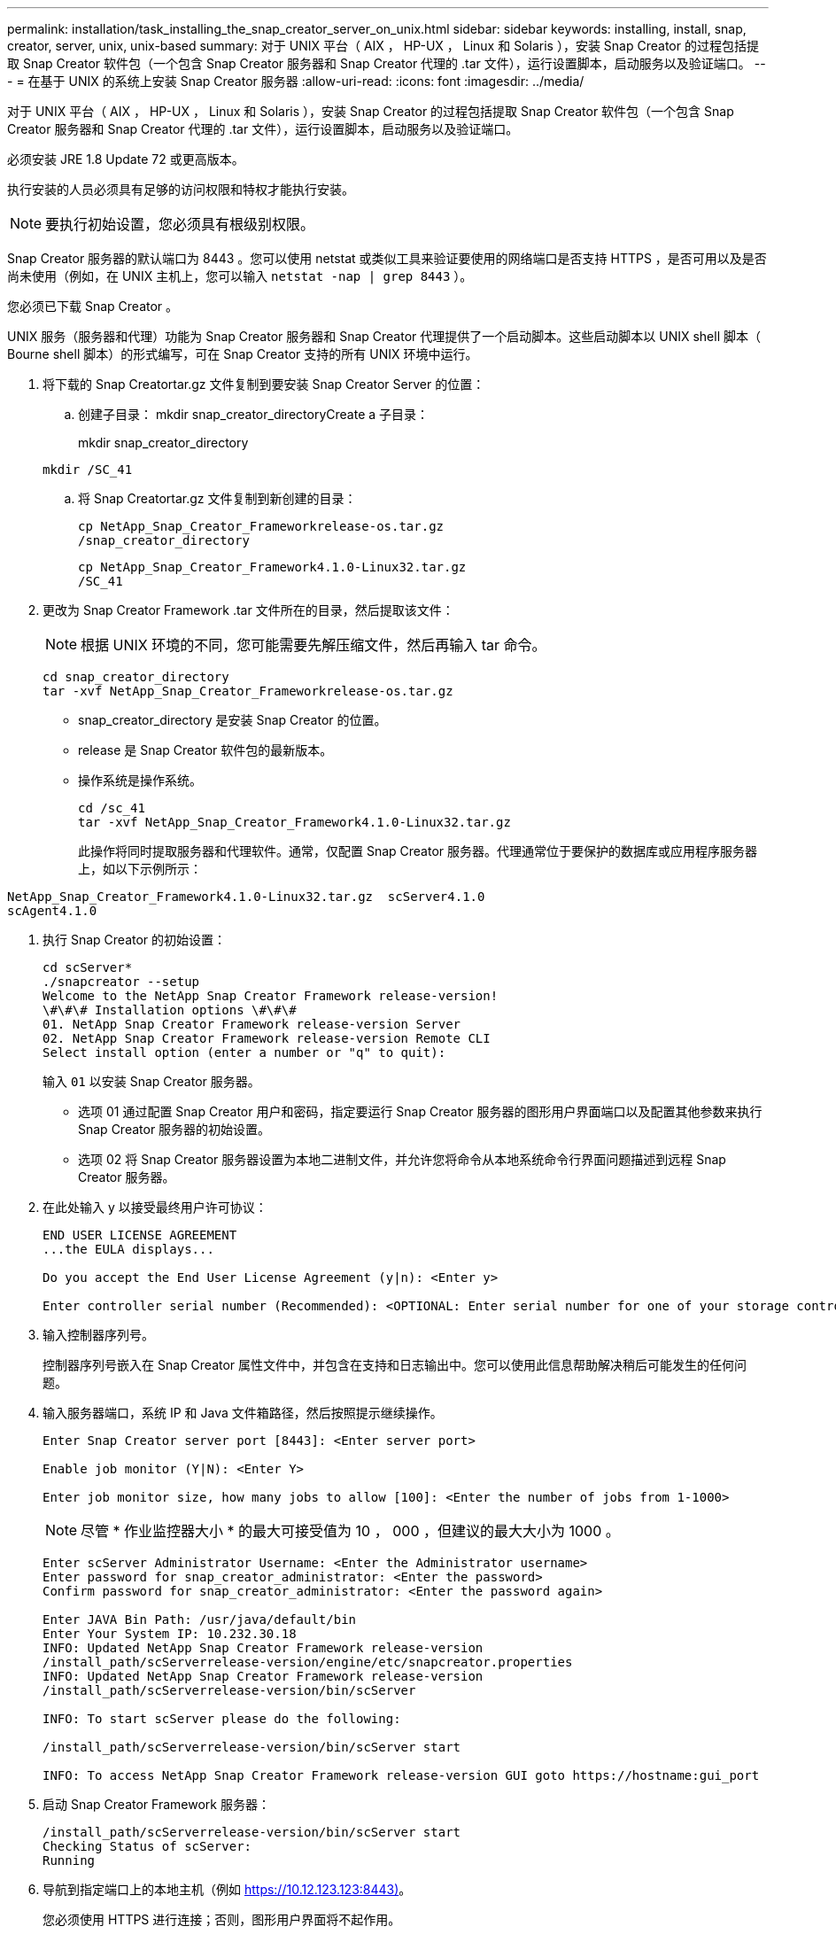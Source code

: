 ---
permalink: installation/task_installing_the_snap_creator_server_on_unix.html 
sidebar: sidebar 
keywords: installing, install, snap, creator, server, unix, unix-based 
summary: 对于 UNIX 平台（ AIX ， HP-UX ， Linux 和 Solaris ），安装 Snap Creator 的过程包括提取 Snap Creator 软件包（一个包含 Snap Creator 服务器和 Snap Creator 代理的 .tar 文件），运行设置脚本，启动服务以及验证端口。 
---
= 在基于 UNIX 的系统上安装 Snap Creator 服务器
:allow-uri-read: 
:icons: font
:imagesdir: ../media/


[role="lead"]
对于 UNIX 平台（ AIX ， HP-UX ， Linux 和 Solaris ），安装 Snap Creator 的过程包括提取 Snap Creator 软件包（一个包含 Snap Creator 服务器和 Snap Creator 代理的 .tar 文件），运行设置脚本，启动服务以及验证端口。

必须安装 JRE 1.8 Update 72 或更高版本。

执行安装的人员必须具有足够的访问权限和特权才能执行安装。


NOTE: 要执行初始设置，您必须具有根级别权限。

Snap Creator 服务器的默认端口为 8443 。您可以使用 netstat 或类似工具来验证要使用的网络端口是否支持 HTTPS ，是否可用以及是否尚未使用（例如，在 UNIX 主机上，您可以输入 `netstat -nap | grep 8443` ）。

您必须已下载 Snap Creator 。

UNIX 服务（服务器和代理）功能为 Snap Creator 服务器和 Snap Creator 代理提供了一个启动脚本。这些启动脚本以 UNIX shell 脚本（ Bourne shell 脚本）的形式编写，可在 Snap Creator 支持的所有 UNIX 环境中运行。

. 将下载的 Snap Creatortar.gz 文件复制到要安装 Snap Creator Server 的位置：
+
.. 创建子目录： mkdir snap_creator_directoryCreate a 子目录：
+
mkdir snap_creator_directory

+
[listing]
----
mkdir /SC_41
----
.. 将 Snap Creatortar.gz 文件复制到新创建的目录：
+
[listing]
----
cp NetApp_Snap_Creator_Frameworkrelease-os.tar.gz
/snap_creator_directory
----
+
[listing]
----
cp NetApp_Snap_Creator_Framework4.1.0-Linux32.tar.gz
/SC_41
----


. 更改为 Snap Creator Framework .tar 文件所在的目录，然后提取该文件：
+

NOTE: 根据 UNIX 环境的不同，您可能需要先解压缩文件，然后再输入 tar 命令。

+
[listing]
----
cd snap_creator_directory
tar -xvf NetApp_Snap_Creator_Frameworkrelease-os.tar.gz
----
+
** snap_creator_directory 是安装 Snap Creator 的位置。
** release 是 Snap Creator 软件包的最新版本。
** 操作系统是操作系统。
+
[listing]
----
cd /sc_41
tar -xvf NetApp_Snap_Creator_Framework4.1.0-Linux32.tar.gz
----


+
此操作将同时提取服务器和代理软件。通常，仅配置 Snap Creator 服务器。代理通常位于要保护的数据库或应用程序服务器上，如以下示例所示：

+
+

+
[listing]
----
NetApp_Snap_Creator_Framework4.1.0-Linux32.tar.gz  scServer4.1.0
scAgent4.1.0
----
. 执行 Snap Creator 的初始设置：
+
[listing]
----
cd scServer*
./snapcreator --setup
Welcome to the NetApp Snap Creator Framework release-version!
\#\#\# Installation options \#\#\#
01. NetApp Snap Creator Framework release-version Server
02. NetApp Snap Creator Framework release-version Remote CLI
Select install option (enter a number or "q" to quit):
----
+
输入 `01` 以安装 Snap Creator 服务器。

+
** 选项 01 通过配置 Snap Creator 用户和密码，指定要运行 Snap Creator 服务器的图形用户界面端口以及配置其他参数来执行 Snap Creator 服务器的初始设置。
** 选项 02 将 Snap Creator 服务器设置为本地二进制文件，并允许您将命令从本地系统命令行界面问题描述到远程 Snap Creator 服务器。


. 在此处输入 y 以接受最终用户许可协议：
+
[listing]
----
END USER LICENSE AGREEMENT
...the EULA displays...

Do you accept the End User License Agreement (y|n): <Enter y>

Enter controller serial number (Recommended): <OPTIONAL: Enter serial number for one of your storage controllers>
----
. 输入控制器序列号。
+
控制器序列号嵌入在 Snap Creator 属性文件中，并包含在支持和日志输出中。您可以使用此信息帮助解决稍后可能发生的任何问题。

. 输入服务器端口，系统 IP 和 Java 文件箱路径，然后按照提示继续操作。
+
[listing]
----
Enter Snap Creator server port [8443]: <Enter server port>

Enable job monitor (Y|N): <Enter Y>

Enter job monitor size, how many jobs to allow [100]: <Enter the number of jobs from 1-1000>
----
+

NOTE: 尽管 * 作业监控器大小 * 的最大可接受值为 10 ， 000 ，但建议的最大大小为 1000 。

+
[listing]
----
Enter scServer Administrator Username: <Enter the Administrator username>
Enter password for snap_creator_administrator: <Enter the password>
Confirm password for snap_creator_administrator: <Enter the password again>

Enter JAVA Bin Path: /usr/java/default/bin
Enter Your System IP: 10.232.30.18
INFO: Updated NetApp Snap Creator Framework release-version
/install_path/scServerrelease-version/engine/etc/snapcreator.properties
INFO: Updated NetApp Snap Creator Framework release-version
/install_path/scServerrelease-version/bin/scServer

INFO: To start scServer please do the following:

/install_path/scServerrelease-version/bin/scServer start

INFO: To access NetApp Snap Creator Framework release-version GUI goto https://hostname:gui_port
----
. 启动 Snap Creator Framework 服务器：
+
[listing]
----
/install_path/scServerrelease-version/bin/scServer start
Checking Status of scServer:
Running
----
. 导航到指定端口上的本地主机（例如 https://10.12.123.123:8443)[]。
+
您必须使用 HTTPS 进行连接；否则，图形用户界面将不起作用。

+
如果通信通过防火墙，请打开网络端口。



* 相关信息 *

xref:task_installing_java_on_snap_creator_hosts.adoc[在 Snap Creator 主机上安装 Java]

xref:task_downloading_the_snap_creator_software.adoc[下载 Snap Creator 软件]
